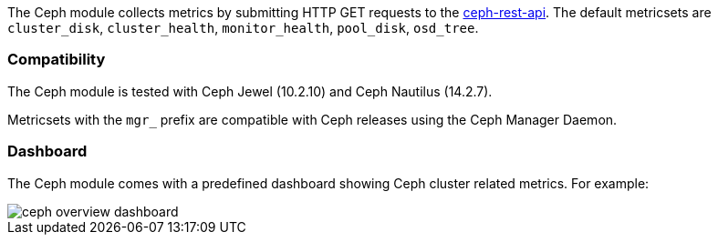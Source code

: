 The Ceph module collects metrics by submitting HTTP GET requests to
the http://docs.ceph.com/docs/master/man/8/ceph-rest-api/[ceph-rest-api]. The default metricsets are `cluster_disk`, `cluster_health`, `monitor_health`, `pool_disk`, `osd_tree`.

[float]
=== Compatibility

The Ceph module is tested with Ceph Jewel (10.2.10) and Ceph Nautilus (14.2.7).

Metricsets with the `mgr_` prefix are compatible with Ceph releases using the Ceph Manager Daemon.

[float]
=== Dashboard

The Ceph module comes with a predefined dashboard showing Ceph cluster related metrics. For example:

image::./images/ceph-overview-dashboard.png[]

